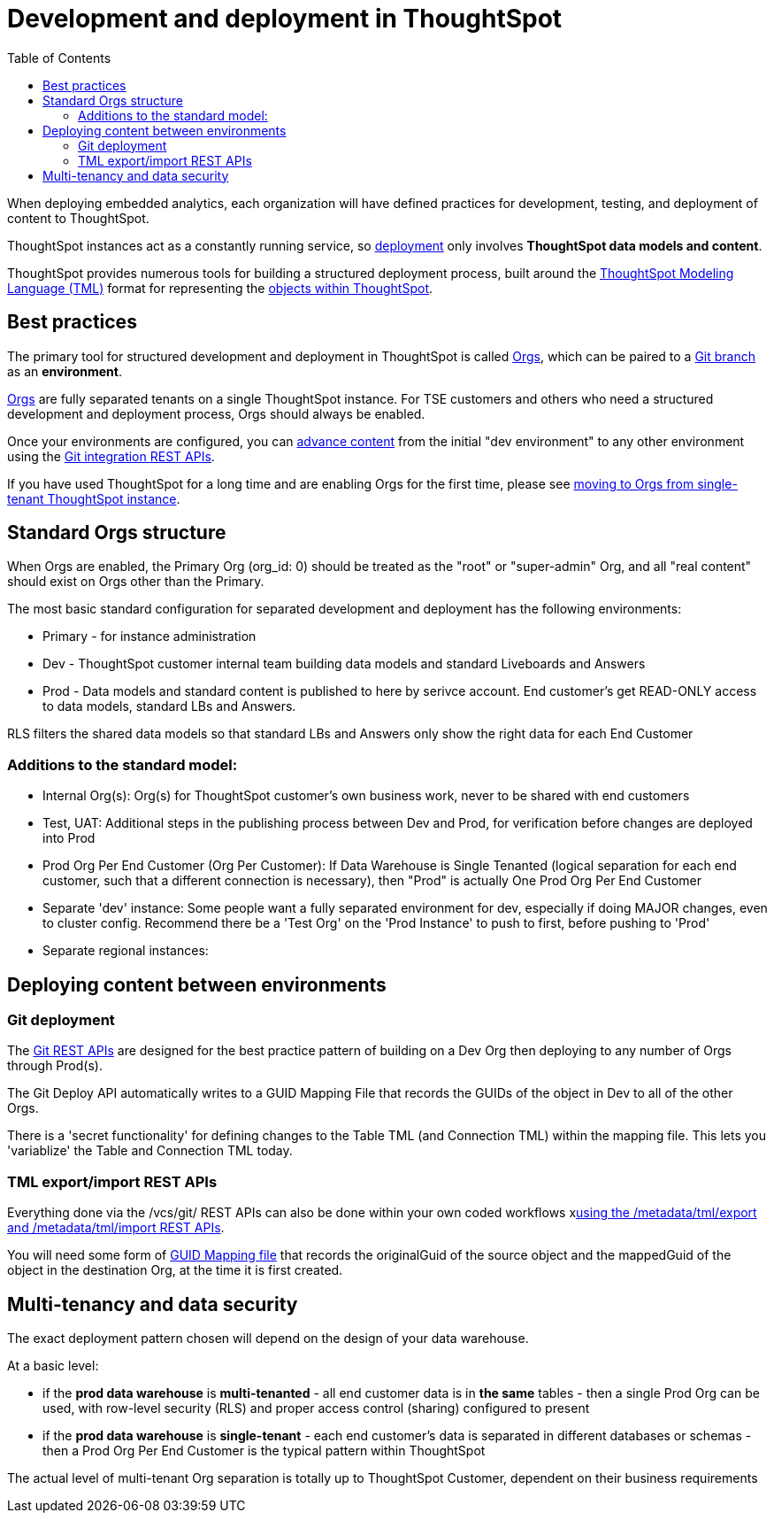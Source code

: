 = Development and deployment in ThoughtSpot
:toc: true
:toclevels: 2

:page-title: Development and deployment in ThoughtSpot
:page-pageid: development-and-deployment
:page-description: Overview of development and deployment following the SDLC practices in ThoughtSpot

When deploying embedded analytics, each organization will have defined practices for development, testing, and deployment of content to ThoughtSpot. 

ThoughtSpot instances act as a constantly running service, so xref:development-and-deployment.adoc#deploying-content-between-environments[deployment] only involves *ThoughtSpot data models and content*.

ThoughtSpot provides numerous tools for building a structured deployment process, built around the link:https://cloud-docs.thoughtspot.com/admin/ts-cloud/tml.html[ThoughtSpot Modeling Language (TML), window=_blank] format for representing the xref:intro-thoughtspot-objects.adoc[objects within ThoughtSpot].

== Best practices
The primary tool for structured development and deployment in ThoughtSpot is called xref:orgs.adoc[Orgs], which can be paired to a xref:version_control.adoc[Git branch] as an *environment*. 

xref:orgs.adoc[Orgs] are fully separated tenants on a single ThoughtSpot instance. For TSE customers and others who need a structured development and deployment process, Orgs should always be enabled.

Once your environments are configured, you can xref:version_control.adoc#moving-tml-changes-between-environments[advance content] from the initial "dev environment" to any other environment using the xref:git-rest-api-guide.adoc[Git integration REST APIs].

If you have used ThoughtSpot for a long time and are enabling Orgs for the first time, please see xref:moving-to-orgs.adoc[moving to Orgs from single-tenant ThoughtSpot instance].

== Standard Orgs structure
When Orgs are enabled, the Primary Org (org_id: 0) should be treated as the "root" or "super-admin" Org, and all "real content" should exist on Orgs other than the Primary.

The most basic standard configuration for separated development and deployment has the following environments:

- Primary - for instance administration
- Dev - ThoughtSpot customer internal team building data models and standard Liveboards and Answers
- Prod - Data models and standard content is published to here by serivce account. End customer's get READ-ONLY access to data models, standard LBs and Answers. 

RLS filters the shared data models so that standard LBs and Answers only show the right data for each End Customer

=== Additions to the standard model:

- Internal Org(s): Org(s) for ThoughtSpot customer's own business work, never to be shared with end customers
- Test, UAT: Additional steps in the publishing process between Dev and Prod, for verification before changes are deployed into Prod
- Prod Org Per End Customer (Org Per Customer): If Data Warehouse is Single Tenanted (logical separation for each end customer, such that a different connection is necessary), then "Prod" is actually One Prod Org Per End Customer
- Separate 'dev' instance: Some people want a fully separated environment for dev, especially if doing MAJOR changes, even to cluster config. Recommend there be a 'Test Org' on the 'Prod Instance' to push to first, before pushing to 'Prod'
- Separate regional instances: 

== Deploying content between environments
////
The workflow for a very simple "dev" to "prod" flow on the same environment shown here, is the same pattern for any source-to-destination environment flow:

image::./images/development-deployment-process.png[Development and deployment workflow]
////
=== Git deployment
The xref:version_control.adoc[Git REST APIs] are designed for the best practice pattern of building on a Dev Org then deploying to any number of Orgs through Prod(s).

The Git Deploy API automatically writes to a GUID Mapping File that records the GUIDs of the object in Dev to all of the other Orgs. 

There is a 'secret functionality' for defining changes to the Table TML (and Connection TML) within the mapping file. This lets you 'variablize' the Table and Connection TML today.

=== TML export/import REST APIs
Everything done via the /vcs/git/ REST APIs can also be done within your own coded workflows xlink:deploy-with-tml-apis.adoc[using the /metadata/tml/export and /metadata/tml/import REST APIs]. 

You will need some form of xref:guid-mapping.adoc[GUID Mapping file] that records the originalGuid of the source object and the mappedGuid of the object in the destination Org, at the time it is first created. 

== Multi-tenancy and data security
The exact deployment pattern chosen will depend on the design of your data warehouse. 

At a basic level:

- if the *prod data warehouse* is *multi-tenanted* - all end customer data is in *the same* tables - then a single Prod Org can be used, with row-level security (RLS) and proper access control (sharing) configured to present 
- if the *prod data warehouse* is *single-tenant* - each end customer's data is separated in different databases or schemas - then a Prod Org Per End Customer is the typical pattern within ThoughtSpot

The actual level of multi-tenant Org separation is totally up to ThoughtSpot Customer, dependent on their business requirements

